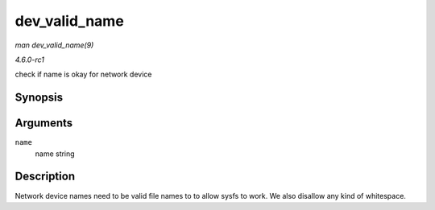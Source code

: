 
.. _API-dev-valid-name:

==============
dev_valid_name
==============

*man dev_valid_name(9)*

*4.6.0-rc1*

check if name is okay for network device


Synopsis
========

.. c:function:: bool dev_valid_name( const char * name )

Arguments
=========

``name``
    name string


Description
===========

Network device names need to be valid file names to to allow sysfs to work. We also disallow any kind of whitespace.
